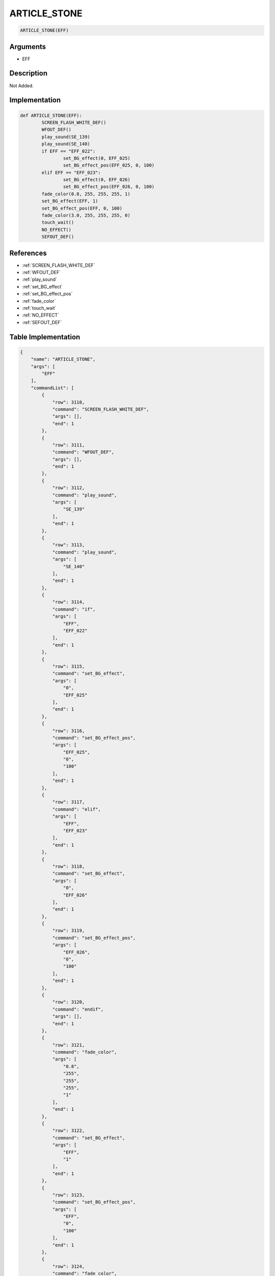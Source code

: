 .. _ARTICLE_STONE:

ARTICLE_STONE
========================

.. code-block:: text

	ARTICLE_STONE(EFF)


Arguments
------------

* EFF

Description
-------------

Not Added.

Implementation
-------------

.. code-block:: python

	def ARTICLE_STONE(EFF):
		SCREEN_FLASH_WHITE_DEF()
		WFOUT_DEF()
		play_sound(SE_139)
		play_sound(SE_140)
		if EFF == "EFF_022":
			set_BG_effect(0, EFF_025)
			set_BG_effect_pos(EFF_025, 0, 100)
		elif EFF == "EFF_023":
			set_BG_effect(0, EFF_026)
			set_BG_effect_pos(EFF_026, 0, 100)
		fade_color(0.8, 255, 255, 255, 1)
		set_BG_effect(EFF, 1)
		set_BG_effect_pos(EFF, 0, 100)
		fade_color(3.0, 255, 255, 255, 0)
		touch_wait()
		NO_EFFECT()
		SEFOUT_DEF()

References
-------------
* :ref:`SCREEN_FLASH_WHITE_DEF`
* :ref:`WFOUT_DEF`
* :ref:`play_sound`
* :ref:`set_BG_effect`
* :ref:`set_BG_effect_pos`
* :ref:`fade_color`
* :ref:`touch_wait`
* :ref:`NO_EFFECT`
* :ref:`SEFOUT_DEF`

Table Implementation
-------------

.. code-block:: json

	{
	    "name": "ARTICLE_STONE",
	    "args": [
	        "EFF"
	    ],
	    "commandList": [
	        {
	            "row": 3110,
	            "command": "SCREEN_FLASH_WHITE_DEF",
	            "args": [],
	            "end": 1
	        },
	        {
	            "row": 3111,
	            "command": "WFOUT_DEF",
	            "args": [],
	            "end": 1
	        },
	        {
	            "row": 3112,
	            "command": "play_sound",
	            "args": [
	                "SE_139"
	            ],
	            "end": 1
	        },
	        {
	            "row": 3113,
	            "command": "play_sound",
	            "args": [
	                "SE_140"
	            ],
	            "end": 1
	        },
	        {
	            "row": 3114,
	            "command": "if",
	            "args": [
	                "EFF",
	                "EFF_022"
	            ],
	            "end": 1
	        },
	        {
	            "row": 3115,
	            "command": "set_BG_effect",
	            "args": [
	                "0",
	                "EFF_025"
	            ],
	            "end": 1
	        },
	        {
	            "row": 3116,
	            "command": "set_BG_effect_pos",
	            "args": [
	                "EFF_025",
	                "0",
	                "100"
	            ],
	            "end": 1
	        },
	        {
	            "row": 3117,
	            "command": "elif",
	            "args": [
	                "EFF",
	                "EFF_023"
	            ],
	            "end": 1
	        },
	        {
	            "row": 3118,
	            "command": "set_BG_effect",
	            "args": [
	                "0",
	                "EFF_026"
	            ],
	            "end": 1
	        },
	        {
	            "row": 3119,
	            "command": "set_BG_effect_pos",
	            "args": [
	                "EFF_026",
	                "0",
	                "100"
	            ],
	            "end": 1
	        },
	        {
	            "row": 3120,
	            "command": "endif",
	            "args": [],
	            "end": 1
	        },
	        {
	            "row": 3121,
	            "command": "fade_color",
	            "args": [
	                "0.8",
	                "255",
	                "255",
	                "255",
	                "1"
	            ],
	            "end": 1
	        },
	        {
	            "row": 3122,
	            "command": "set_BG_effect",
	            "args": [
	                "EFF",
	                "1"
	            ],
	            "end": 1
	        },
	        {
	            "row": 3123,
	            "command": "set_BG_effect_pos",
	            "args": [
	                "EFF",
	                "0",
	                "100"
	            ],
	            "end": 1
	        },
	        {
	            "row": 3124,
	            "command": "fade_color",
	            "args": [
	                "3.0",
	                "255",
	                "255",
	                "255",
	                "0"
	            ],
	            "end": 1
	        },
	        {
	            "row": 3125,
	            "command": "touch_wait",
	            "args": [],
	            "end": 1
	        },
	        {
	            "row": 3126,
	            "command": "NO_EFFECT",
	            "args": [],
	            "end": 1
	        },
	        {
	            "row": 3127,
	            "command": "SEFOUT_DEF",
	            "args": [],
	            "end": 1
	        }
	    ]
	}

Sample
-------------

.. code-block:: json

	{}
